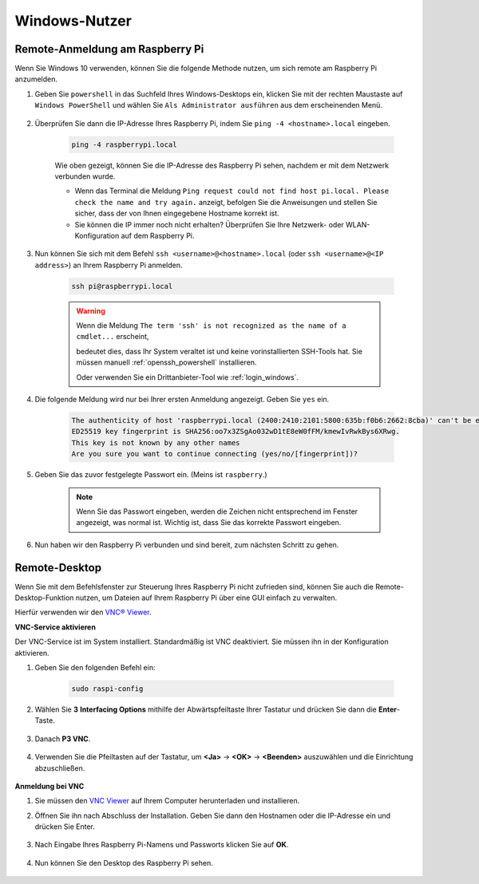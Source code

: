 

Windows-Nutzer
=======================

Remote-Anmeldung am Raspberry Pi
---------------------------------------------

Wenn Sie Windows 10 verwenden, können Sie die folgende Methode nutzen, um sich remote am Raspberry Pi anzumelden.

#. Geben Sie ``powershell`` in das Suchfeld Ihres Windows-Desktops ein, klicken Sie mit der rechten Maustaste auf ``Windows PowerShell`` und wählen Sie ``Als Administrator ausführen`` aus dem erscheinenden Menü.

    .. image:: img/powershell_ssh.png
        :align: center

#. Überprüfen Sie dann die IP-Adresse Ihres Raspberry Pi, indem Sie ``ping -4 <hostname>.local`` eingeben.

    .. code-block::

        ping -4 raspberrypi.local

    .. image:: img/sp221221_145225.png
        :width: 550
        :align: center

    Wie oben gezeigt, können Sie die IP-Adresse des Raspberry Pi sehen, nachdem er mit dem Netzwerk verbunden wurde.

    * Wenn das Terminal die Meldung ``Ping request could not find host pi.local. Please check the name and try again.`` anzeigt, befolgen Sie die Anweisungen und stellen Sie sicher, dass der von Ihnen eingegebene Hostname korrekt ist.
    * Sie können die IP immer noch nicht erhalten? Überprüfen Sie Ihre Netzwerk- oder WLAN-Konfiguration auf dem Raspberry Pi.

#. Nun können Sie sich mit dem Befehl ``ssh <username>@<hostname>.local`` (oder ``ssh <username>@<IP address>``) an Ihrem Raspberry Pi anmelden.

    .. code-block::

        ssh pi@raspberrypi.local

    .. warning::

        Wenn die Meldung ``The term 'ssh' is not recognized as the name of a cmdlet...`` erscheint,
        
        bedeutet dies, dass Ihr System veraltet ist und keine vorinstallierten SSH-Tools hat. Sie müssen manuell :ref:`openssh_powershell` installieren.
        
        Oder verwenden Sie ein Drittanbieter-Tool wie :ref:`login_windows`.

#. Die folgende Meldung wird nur bei Ihrer ersten Anmeldung angezeigt. Geben Sie ``yes`` ein.

    .. code-block::

        The authenticity of host 'raspberrypi.local (2400:2410:2101:5800:635b:f0b6:2662:8cba)' can't be established.
        ED25519 key fingerprint is SHA256:oo7x3ZSgAo032wD1tE8eW0fFM/kmewIvRwkBys6XRwg.
        This key is not known by any other names
        Are you sure you want to continue connecting (yes/no/[fingerprint])?

#. Geben Sie das zuvor festgelegte Passwort ein. (Meins ist ``raspberry``.)

    .. note::
        Wenn Sie das Passwort eingeben, werden die Zeichen nicht entsprechend im
        Fenster angezeigt, was normal ist. Wichtig ist, dass Sie das
        korrekte Passwort eingeben.

#. Nun haben wir den Raspberry Pi verbunden und sind bereit, zum nächsten Schritt zu gehen.

    .. image:: img/sp221221_140628.png
        :width: 550
        :align: center

Remote-Desktop
------------------

Wenn Sie mit dem Befehlsfenster zur Steuerung Ihres Raspberry Pi nicht zufrieden sind, können Sie auch die Remote-Desktop-Funktion nutzen, um Dateien auf Ihrem Raspberry Pi über eine GUI einfach zu verwalten.

Hierfür verwenden wir den `VNC® Viewer <https://www.realvnc.com/en/connect/download/viewer/>`_.

**VNC-Service aktivieren**

Der VNC-Service ist im System installiert. Standardmäßig ist VNC
deaktiviert. Sie müssen ihn in der Konfiguration aktivieren.

#. Geben Sie den folgenden Befehl ein:

    .. code-block:: 

        sudo raspi-config

    .. image:: img/image287.png
        :align: center

#. Wählen Sie **3** **Interfacing Options** mithilfe der Abwärtspfeiltaste Ihrer Tastatur und drücken Sie dann die **Enter**-Taste.

    .. image:: img/image282.png
        :align: center

#. Danach **P3 VNC**. 

    .. image:: img/image288.png
        :align: center

#. Verwenden Sie die Pfeiltasten auf der Tastatur, um **<Ja>** -> **<OK>** -> **<Beenden>** auszuwählen und die Einrichtung abzuschließen.

    .. image:: img/mac_vnc8.png
        :align: center

**Anmeldung bei VNC**

#. Sie müssen den `VNC Viewer <https://www.realvnc.com/en/connect/download/viewer/>`_ auf Ihrem Computer herunterladen und installieren.

#. Öffnen Sie ihn nach Abschluss der Installation. Geben Sie dann den Hostnamen oder die IP-Adresse ein und drücken Sie Enter.

    .. image:: img/vnc_viewer1.png
        :align: center

#. Nach Eingabe Ihres Raspberry Pi-Namens und Passworts klicken Sie auf **OK**.

    .. image:: img/vnc_viewer2.png
        :align: center

#. Nun können Sie den Desktop des Raspberry Pi sehen.

    .. image:: img/image294.png
        :align: center
